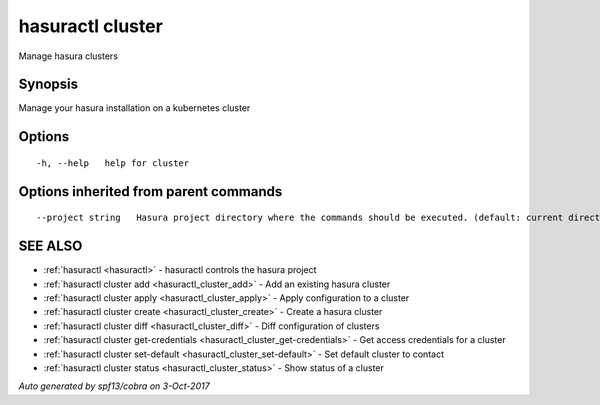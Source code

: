 .. _hasuractl_cluster:

hasuractl cluster
-----------------

Manage hasura clusters

Synopsis
~~~~~~~~


Manage your hasura installation on a kubernetes cluster

Options
~~~~~~~

::

  -h, --help   help for cluster

Options inherited from parent commands
~~~~~~~~~~~~~~~~~~~~~~~~~~~~~~~~~~~~~~

::

      --project string   Hasura project directory where the commands should be executed. (default: current directory)

SEE ALSO
~~~~~~~~

* :ref:`hasuractl <hasuractl>` 	 - hasuractl controls the hasura project
* :ref:`hasuractl cluster add <hasuractl_cluster_add>` 	 - Add an existing hasura cluster
* :ref:`hasuractl cluster apply <hasuractl_cluster_apply>` 	 - Apply configuration to a cluster
* :ref:`hasuractl cluster create <hasuractl_cluster_create>` 	 - Create a hasura cluster
* :ref:`hasuractl cluster diff <hasuractl_cluster_diff>` 	 - Diff configuration of clusters
* :ref:`hasuractl cluster get-credentials <hasuractl_cluster_get-credentials>` 	 - Get access credentials for a cluster
* :ref:`hasuractl cluster set-default <hasuractl_cluster_set-default>` 	 - Set default cluster to contact
* :ref:`hasuractl cluster status <hasuractl_cluster_status>` 	 - Show status of a cluster

*Auto generated by spf13/cobra on 3-Oct-2017*
